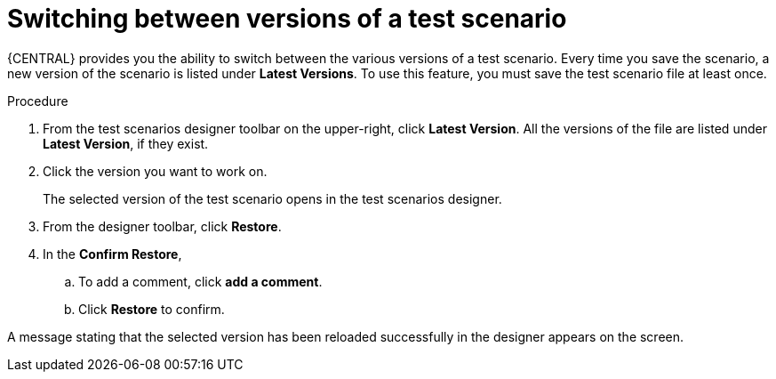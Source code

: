 [id='test-designer-latest-version-test-proc']
= Switching between versions of a test scenario

{CENTRAL} provides you the ability to switch between the various versions of a test scenario. Every time you save the scenario, a new version of the scenario is listed under *Latest Versions*. To use this feature, you must save the test scenario file at least once.

.Procedure
. From the test scenarios designer toolbar on the upper-right, click *Latest Version*. All the versions of the file are listed under *Latest Version*, if they exist.
. Click the version you want to work on.
+
The selected version of the test scenario opens in the test scenarios designer.
+
. From the designer toolbar, click *Restore*.
. In the *Confirm Restore*,
.. To add a comment, click *add a comment*.
.. Click *Restore* to confirm.

A message stating that the selected version has been reloaded successfully in the designer appears on the screen.
